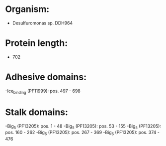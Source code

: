 * Organism:
- Desulfuromonas sp. DDH964
* Protein length:
- 702
* Adhesive domains:
-Ice_binding (PF11999): pos. 497 - 698
* Stalk domains:
-Big_5 (PF13205): pos. 1 - 48
-Big_5 (PF13205): pos. 53 - 155
-Big_5 (PF13205): pos. 160 - 262
-Big_5 (PF13205): pos. 267 - 369
-Big_5 (PF13205): pos. 374 - 476

